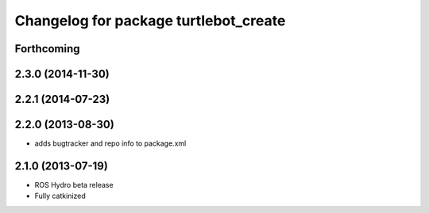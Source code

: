 ^^^^^^^^^^^^^^^^^^^^^^^^^^^^^^^^^^^^^^
Changelog for package turtlebot_create
^^^^^^^^^^^^^^^^^^^^^^^^^^^^^^^^^^^^^^

Forthcoming
-----------

2.3.0 (2014-11-30)
------------------

2.2.1 (2014-07-23)
------------------

2.2.0 (2013-08-30)
------------------
* adds bugtracker and repo info to package.xml

2.1.0 (2013-07-19)
------------------

* ROS Hydro beta release
* Fully catkinized
